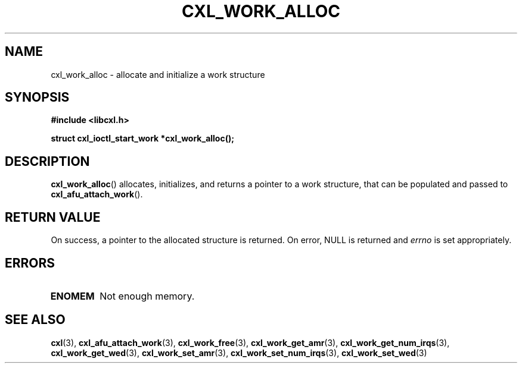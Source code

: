 .\" Copyright 2015 IBM Corp.
.\"
.TH CXL_WORK_ALLOC 3 2015-08-15 "LIBCXL 1.2" "CXL Programmer's Manual"
.SH NAME
cxl_work_alloc \- allocate and initialize a work structure
.SH SYNOPSIS
.B #include <libcxl.h>
.PP
.B "struct cxl_ioctl_start_work *cxl_work_alloc();"
.SH DESCRIPTION
.BR cxl_work_alloc ()
allocates, initializes, and returns a pointer to a work
structure, that can be populated and passed to
.BR cxl_afu_attach_work ().
.SH RETURN VALUE
On success, a pointer to the allocated
structure is returned.
On error, NULL is returned and
.I errno
is set appropriately.
.SH ERRORS
.TP
.B ENOMEM
Not enough memory.
.SH SEE ALSO
.BR cxl (3),
.BR cxl_afu_attach_work (3),
.BR cxl_work_free (3),
.BR cxl_work_get_amr (3),
.BR cxl_work_get_num_irqs (3),
.BR cxl_work_get_wed (3),
.BR cxl_work_set_amr (3),
.BR cxl_work_set_num_irqs (3),
.BR cxl_work_set_wed (3)
